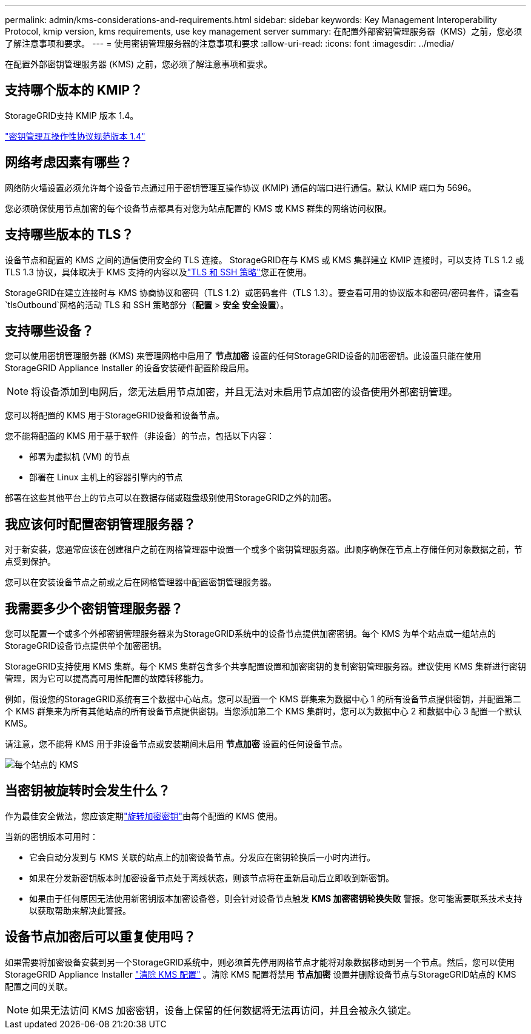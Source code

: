 ---
permalink: admin/kms-considerations-and-requirements.html 
sidebar: sidebar 
keywords: Key Management Interoperability Protocol, kmip version, kms requirements, use key management server 
summary: 在配置外部密钥管理服务器（KMS）之前，您必须了解注意事项和要求。 
---
= 使用密钥管理服务器的注意事项和要求
:allow-uri-read: 
:icons: font
:imagesdir: ../media/


[role="lead"]
在配置外部密钥管理服务器 (KMS) 之前，您必须了解注意事项和要求。



== 支持哪个版本的 KMIP？

StorageGRID支持 KMIP 版本 1.4。

http://docs.oasis-open.org/kmip/spec/v1.4/os/kmip-spec-v1.4-os.html["密钥管理互操作性协议规范版本 1.4"^]



== 网络考虑因素有哪些？

网络防火墙设置必须允许每个设备节点通过用于密钥管理互操作协议 (KMIP) 通信的端口进行通信。默认 KMIP 端口为 5696。

您必须确保使用节点加密的每个设备节点都具有对您为站点配置的 KMS 或 KMS 群集的网络访问权限。



== 支持哪些版本的 TLS？

设备节点和配置的 KMS 之间的通信使用安全的 TLS 连接。  StorageGRID在与 KMS 或 KMS 集群建立 KMIP 连接时，可以支持 TLS 1.2 或 TLS 1.3 协议，具体取决于 KMS 支持的内容以及link:manage-tls-ssh-policy.html["TLS 和 SSH 策略"]您正在使用。

StorageGRID在建立连接时与 KMS 协商协议和密码（TLS 1.2）或密码套件（TLS 1.3）。要查看可用的协议版本和密码/密码套件，请查看 `tlsOutbound`网格的活动 TLS 和 SSH 策略部分（*配置* > *安全* *安全设置*）。



== 支持哪些设备？

您可以使用密钥管理服务器 (KMS) 来管理网格中启用了 *节点加密* 设置的任何StorageGRID设备的加密密钥。此设置只能在使用StorageGRID Appliance Installer 的设备安装硬件配置阶段启用。


NOTE: 将设备添加到电网后，您无法启用节点加密，并且无法对未启用节点加密的设备使用外部密钥管理。

您可以将配置的 KMS 用于StorageGRID设备和设备节点。

您不能将配置的 KMS 用于基于软件（非设备）的节点，包括以下内容：

* 部署为虚拟机 (VM) 的节点
* 部署在 Linux 主机上的容器引擎内的节点


部署在这些其他平台上的节点可以在数据存储或磁盘级别使用StorageGRID之外的加密。



== 我应该何时配置密钥管理服务器？

对于新安装，您通常应该在创建租户之前在网格管理器中设置一个或多个密钥管理服务器。此顺序确保在节点上存储任何对象数据之前，节点受到保护。

您可以在安装设备节点之前或之后在网格管理器中配置密钥管理服务器。



== 我需要多少个密钥管理服务器？

您可以配置一个或多个外部密钥管理服务器来为StorageGRID系统中的设备节点提供加密密钥。每个 KMS 为单个站点或一组站点的StorageGRID设备节点提供单个加密密钥。

StorageGRID支持使用 KMS 集群。每个 KMS 集群包含多个共享配置设置和加密密钥的复制密钥管理服务器。建议使用 KMS 集群进行密钥管理，因为它可以提高高可用性配置的故障转移能力。

例如，假设您的StorageGRID系统有三个数据中心站点。您可以配置一个 KMS 群集来为数据中心 1 的所有设备节点提供密钥，并配置第二个 KMS 群集来为所有其他站点的所有设备节点提供密钥。当您添加第二个 KMS 集群时，您可以为数据中心 2 和数据中心 3 配置一个默认 KMS。

请注意，您不能将 KMS 用于非设备节点或安装期间未启用 *节点加密* 设置的任何设备节点。

image::../media/kms_per_site.png[每个站点的 KMS]



== 当密钥被旋转时会发生什么？

作为最佳安全做法，您应该定期link:kms-managing.html#rotate-key["旋转加密密钥"]由每个配置的 KMS 使用。

当新的密钥版本可用时：

* 它会自动分发到与 KMS 关联的站点上的加密设备节点。分发应在密钥轮换后一小时内进行。
* 如果在分发新密钥版本时加密设备节点处于离线状态，则该节点将在重新启动后立即收到新密钥。
* 如果由于任何原因无法使用新密钥版本加密设备卷，则会针对设备节点触发 *KMS 加密密钥轮换失败* 警报。您可能需要联系技术支持以获取帮助来解决此警报。




== 设备节点加密后可以重复使用吗？

如果需要将加密设备安装到另一个StorageGRID系统中，则必须首先停用网格节点才能将对象数据移动到另一个节点。然后，您可以使用StorageGRID Appliance Installer https://docs.netapp.com/us-en/storagegrid-appliances/commonhardware/monitoring-node-encryption-in-maintenance-mode.html["清除 KMS 配置"^] 。清除 KMS 配置将禁用 *节点加密* 设置并删除设备节点与StorageGRID站点的 KMS 配置之间的关联。


NOTE: 如果无法访问 KMS 加密密钥，设备上保留的任何数据将无法再访问，并且会被永久锁定。
